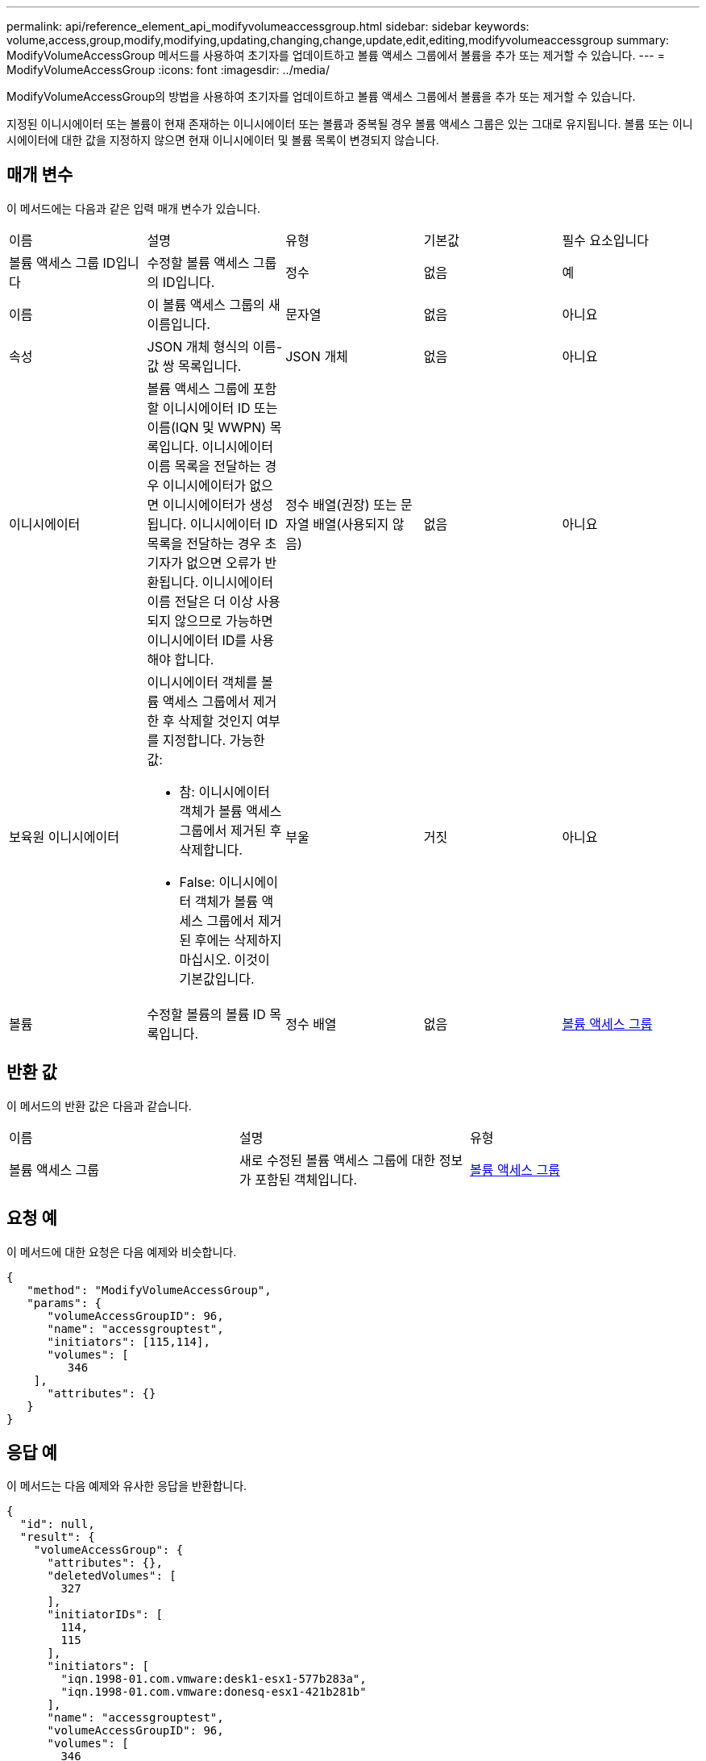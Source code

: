 ---
permalink: api/reference_element_api_modifyvolumeaccessgroup.html 
sidebar: sidebar 
keywords: volume,access,group,modify,modifying,updating,changing,change,update,edit,editing,modifyvolumeaccessgroup 
summary: ModifyVolumeAccessGroup 메서드를 사용하여 초기자를 업데이트하고 볼륨 액세스 그룹에서 볼륨을 추가 또는 제거할 수 있습니다. 
---
= ModifyVolumeAccessGroup
:icons: font
:imagesdir: ../media/


[role="lead"]
ModifyVolumeAccessGroup의 방법을 사용하여 초기자를 업데이트하고 볼륨 액세스 그룹에서 볼륨을 추가 또는 제거할 수 있습니다.

지정된 이니시에이터 또는 볼륨이 현재 존재하는 이니시에이터 또는 볼륨과 중복될 경우 볼륨 액세스 그룹은 있는 그대로 유지됩니다. 볼륨 또는 이니시에이터에 대한 값을 지정하지 않으면 현재 이니시에이터 및 볼륨 목록이 변경되지 않습니다.



== 매개 변수

이 메서드에는 다음과 같은 입력 매개 변수가 있습니다.

|===


| 이름 | 설명 | 유형 | 기본값 | 필수 요소입니다 


 a| 
볼륨 액세스 그룹 ID입니다
 a| 
수정할 볼륨 액세스 그룹의 ID입니다.
 a| 
정수
 a| 
없음
 a| 
예



 a| 
이름
 a| 
이 볼륨 액세스 그룹의 새 이름입니다.
 a| 
문자열
 a| 
없음
 a| 
아니요



 a| 
속성
 a| 
JSON 개체 형식의 이름-값 쌍 목록입니다.
 a| 
JSON 개체
 a| 
없음
 a| 
아니요



 a| 
이니시에이터
 a| 
볼륨 액세스 그룹에 포함할 이니시에이터 ID 또는 이름(IQN 및 WWPN) 목록입니다. 이니시에이터 이름 목록을 전달하는 경우 이니시에이터가 없으면 이니시에이터가 생성됩니다. 이니시에이터 ID 목록을 전달하는 경우 초기자가 없으면 오류가 반환됩니다. 이니시에이터 이름 전달은 더 이상 사용되지 않으므로 가능하면 이니시에이터 ID를 사용해야 합니다.
 a| 
정수 배열(권장) 또는 문자열 배열(사용되지 않음)
 a| 
없음
 a| 
아니요



 a| 
보육원 이니시에이터
 a| 
이니시에이터 객체를 볼륨 액세스 그룹에서 제거한 후 삭제할 것인지 여부를 지정합니다. 가능한 값:

* 참: 이니시에이터 객체가 볼륨 액세스 그룹에서 제거된 후 삭제합니다.
* False: 이니시에이터 객체가 볼륨 액세스 그룹에서 제거된 후에는 삭제하지 마십시오. 이것이 기본값입니다.

 a| 
부울
 a| 
거짓
 a| 
아니요



 a| 
볼륨
 a| 
수정할 볼륨의 볼륨 ID 목록입니다.
 a| 
정수 배열
 a| 
없음
 a| 
xref:reference_element_api_volumeaccessgroup.adoc[볼륨 액세스 그룹]

|===


== 반환 값

이 메서드의 반환 값은 다음과 같습니다.

|===


| 이름 | 설명 | 유형 


 a| 
볼륨 액세스 그룹
 a| 
새로 수정된 볼륨 액세스 그룹에 대한 정보가 포함된 객체입니다.
 a| 
xref:reference_element_api_volumeaccessgroup.adoc[볼륨 액세스 그룹]

|===


== 요청 예

이 메서드에 대한 요청은 다음 예제와 비슷합니다.

[listing]
----
{
   "method": "ModifyVolumeAccessGroup",
   "params": {
      "volumeAccessGroupID": 96,
      "name": "accessgrouptest",
      "initiators": [115,114],
      "volumes": [
         346
    ],
      "attributes": {}
   }
}
----


== 응답 예

이 메서드는 다음 예제와 유사한 응답을 반환합니다.

[listing]
----
{
  "id": null,
  "result": {
    "volumeAccessGroup": {
      "attributes": {},
      "deletedVolumes": [
        327
      ],
      "initiatorIDs": [
        114,
        115
      ],
      "initiators": [
        "iqn.1998-01.com.vmware:desk1-esx1-577b283a",
        "iqn.1998-01.com.vmware:donesq-esx1-421b281b"
      ],
      "name": "accessgrouptest",
      "volumeAccessGroupID": 96,
      "volumes": [
        346
      ]
    }
  }
}
----


== 버전 이후 새로운 기능

9.6



== 자세한 내용을 확인하십시오

* xref:reference_element_api_addinitiatorstovolumeaccessgroup.adoc[AddInitialatorsToVolumeAccessGroup 을 참조하십시오]
* xref:reference_element_api_addvolumestovolumeaccessgroup.adoc[AddVolumesToVolumeAccessGroup]
* xref:reference_element_api_removeinitiatorsfromvolumeaccessgroup.adoc[RemoveInitialatorsFromVolumeAccessGroup 을 참조하십시오]
* xref:reference_element_api_removevolumesfromvolumeaccessgroup.adoc[RemoveVolumesFromVolumeAccessGroup]

